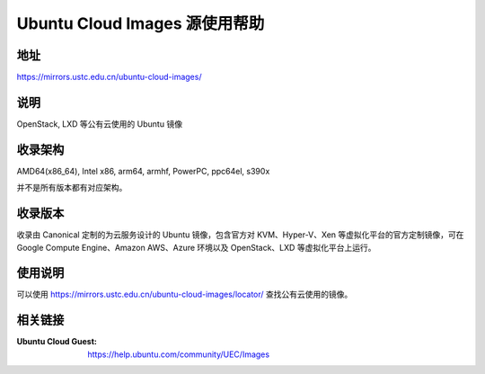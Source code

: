 ==============================
Ubuntu Cloud Images 源使用帮助
==============================

地址
====

https://mirrors.ustc.edu.cn/ubuntu-cloud-images/

说明
=====

OpenStack, LXD 等公有云使用的 Ubuntu 镜像

收录架构
========

AMD64(x86_64), Intel x86, arm64, armhf, PowerPC, ppc64el, s390x

并不是所有版本都有对应架构。

收录版本
========

收录由 Canonical 定制的为云服务设计的 Ubuntu 镜像，包含官方对 KVM、Hyper-V、Xen 等虚拟化平台的官方定制镜像，可在 Google Compute Engine、Amazon AWS、Azure 环境以及 OpenStack、LXD 等虚拟化平台上运行。

使用说明
========

可以使用 https://mirrors.ustc.edu.cn/ubuntu-cloud-images/locator/ 查找公有云使用的镜像。

.. todo :: ubuntu-cloud-images 包括的虚拟化平台的镜像的使用说明

相关链接
========

:Ubuntu Cloud Guest: https://help.ubuntu.com/community/UEC/Images
